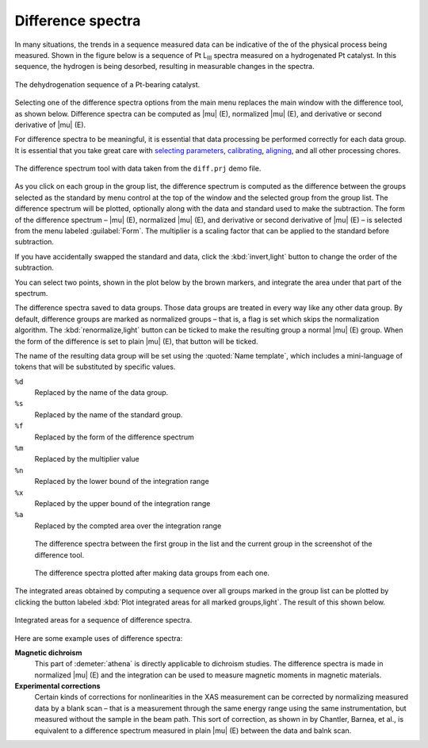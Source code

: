 .. _diff-sec:

Difference spectra
==================

In many situations, the trends in a sequence measured data can be
indicative of the of the physical process being measured. Shown in the
figure below is a sequence of Pt L\ :sub:`III` spectra measured on a
hydrogenated Pt catalyst. In this sequence, the hydrogen is being
desorbed, resulting in measurable changes in the spectra.

.. _fig-diffmu:


.. figure:: ../../_images/diff_mu.png
   :target: ../_images/diff_mu.png
   :width: 45%
   :align: center

   The dehydrogenation sequence of a Pt-bearing catalyst.

Selecting one of the difference spectra options from the main menu
replaces the main window with the difference tool, as shown below.
Difference spectra can be computed as |mu| (E), normalized |mu| (E),
and derivative or second derivative of |mu| (E).

For difference spectra to be meaningful, it is essential that data
processing be performed correctly for each data group. It is essential
that you take great care with `selecting parameters
<../params/constrain.html>`__, `calibrating <../process/cal.html>`__,
`aligning <../process/align.html>`__, and all other processing chores.

.. _fig-diff:

.. figure:: ../../_images/diff.png
   :target: ../_images/diff.png
   :width: 65%
   :align: center

   The difference spectrum tool with data taken from the ``diff.prj``
   demo file.

As you click on each group in the group list, the difference spectrum
is computed as the difference between the groups selected as the
standard by menu control at the top of the window and the selected
group from the group list. The difference spectrum will be plotted,
optionally along with the data and standard used to make the
subtraction. The form of the difference spectrum – |mu| (E),
normalized |mu| (E), and derivative or second derivative of |mu| (E) –
is selected from the menu labeled :guilabel:`Form`. The multiplier is a
scaling factor that can be applied to the standard before subtraction.

If you have accidentally swapped the standard and data, click the
:kbd:`invert,light` button to change the order of the subtraction.

You can select two points, shown in the plot below by the brown markers,
and integrate the area under that part of the spectrum.

The difference spectra saved to data groups. Those data groups are
treated in every way like any other data group. By default, difference
groups are marked as normalized groups – that is, a flag is set which
skips the normalization algorithm. The :kbd:`renormalize,light` button can
be ticked to make the resulting group a normal |mu| (E) group. When
the form of the difference is set to plain |mu| (E), that button will
be ticked.

The name of the resulting data group will be set using the
:quoted:`Name template`, which includes a mini-language of tokens that
will be substituted by specific values.

``%d``
    Replaced by the name of the data group.
``%s``
    Replaced by the name of the standard group.
``%f``
    Replaced by the form of the difference spectrum
``%m``
    Replaced by the multiplier value
``%n``
    Replaced by the lower bound of the integration range
``%x``
    Replaced by the upper bound of the integration range
``%a``
    Replaced by the compted area over the integration range


.. subfigstart::

.. _fig-diffdiff:
   
.. figure:: ../../_images/diff_diff.png
   :target: ../_images/diff_diff.png
   :width: 100%

   The difference spectra between the first group in the list and
   the current group in the screenshot of the difference tool.

.. _fig-diffdiffsequence:
   
.. figure:: ../../_images/diff_diffsequence.png
   :target: ../_images/diff_diffsequence.png
   :width: 100%

   The difference spectra plotted after making data groups from each
   one.

.. subfigend::
   :width: 0.4
   :label: _fig-diffdiffplot


The integrated areas obtained by computing a sequence over all groups
marked in the group list can be plotted by clicking the button labeled
:kbd:`Plot integrated areas for all marked groups,light`.  The result
of this shown below.

.. _fig-diffareas:

.. figure:: ../../_images/diff_areas.png
   :target: ../_images/diff_areas.png
   :width: 45%
   :align: center

   Integrated areas for a sequence of difference spectra.



Here are some example uses of difference spectra:


**Magnetic dichroism**
    This part of :demeter:`athena` is directly applicable to dichroism studies. The
    difference spectra is made in normalized |mu| (E) and the integration
    can be used to measure magnetic moments in magnetic materials.
**Experimental corrections**
    Certain kinds of corrections for nonlinearities in the XAS
    measurement can be corrected by normalizing measured data by a blank
    scan – that is a measurement through the same energy range using the
    same instrumentation, but measured without the sample in the beam
    path. This sort of correction, as shown in by Chantler, Barnea, et al.,
    is equivalent to a difference spectrum measured in plain |mu| (E)
    between the data and balnk scan.

    .. bibliography:: ../athena.bib
       :filter: author % "Barnea"
       :list: bullet
